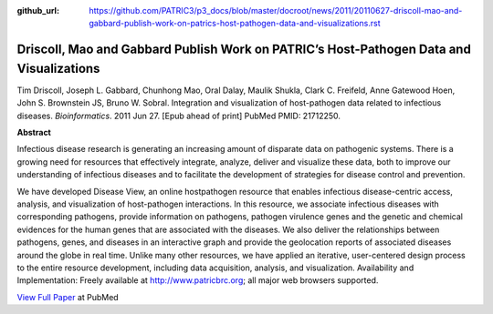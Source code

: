 :github_url: https://github.com/PATRIC3/p3_docs/blob/master/docroot/news/2011/20110627-driscoll-mao-and-gabbard-publish-work-on-patrics-host-pathogen-data-and-visualizations.rst

========================================================================================
Driscoll, Mao and Gabbard Publish Work on PATRIC’s Host-Pathogen Data and Visualizations
========================================================================================

.. feed-entry::
   :date: 2011-06-27

Tim Driscoll, Joseph L. Gabbard, Chunhong Mao, Oral Dalay, Maulik
Shukla, Clark C. Freifeld, Anne Gatewood Hoen, John S. Brownstein JS,
Bruno W. Sobral. Integration and visualization of host-pathogen data
related to infectious diseases. *Bioinformatics*. 2011 Jun 27. [Epub
ahead of print] PubMed PMID: 21712250.

**Abstract**

.. section-1:

Infectious disease research is generating an increasing amount of
disparate data on pathogenic systems. There is a growing need for
resources that effectively integrate, analyze, deliver and visualize
these data, both to improve our understanding of infectious diseases and
to facilitate the development of strategies for disease control and
prevention.

We have developed Disease View, an online hostpathogen resource that
enables infectious disease-centric access, analysis, and visualization
of host-pathogen interactions. In this resource, we associate infectious
diseases with corresponding pathogens, provide information on pathogens,
pathogen virulence genes and the genetic and chemical evidences for the
human genes that are associated with the diseases. We also deliver the
relationships between pathogens, genes, and diseases in an interactive
graph and provide the geolocation reports of associated diseases around
the globe in real time. Unlike many other resources, we have applied an
iterative, user-centered design process to the entire resource
development, including data acquisition, analysis, and visualization.
Availability and Implementation: Freely available at
http://www.patricbrc.org; all major web browsers supported.

.. section-2:

`View Full Paper <http://www.ncbi.nlm.nih.gov/pubmed/21712250>`__ at
PubMed
